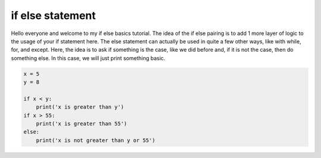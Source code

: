 .. _if_else_statement:

==================
if else statement
==================

Hello everyone and welcome to my if else basics tutorial.
The idea of the if else pairing is to add 1 more layer of logic to the
usage of your if statement here. The else statement can actually be used
in quite a few other ways, like with while, for, and except.
Here, the idea is to ask if something is the case, like we did before and, if it is not the case, then do something else. In this case,
we will just print something basic. 


.. code-block:: python

    x = 5
    y = 8
    
    if x < y:
        print('x is greater than y')
    if x > 55:
        print('x is greater than 55')
    else:
        print('x is not greater than y or 55')
